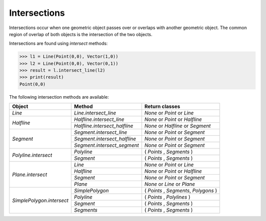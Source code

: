 
Intersections
=============

Intersections occur when one geometric object passes over or overlaps with another geometric object. 
The common region of overlap of both objects is the intersection of the two objects.

Intersections are found using *intersect* methods:

.. code-block:: python

   >>> l1 = Line(Point(0,0), Vector(1,0))
   >>> l2 = Line(Point(0,0), Vector(0,1))
   >>> result = l.intersect_line(l2)
   >>> print(result)
   Point(0,0)

The following intersection methods are available:

+------------------------------------------------------+------------------------------------------------------------+---------------------------------------------------+
| Object                                               | Method                                                     | Return classes                                    |
+======================================================+============================================================+===================================================+
| `Line`                                               | `Line.intersect_line`                                      | `None` or `Point` or `Line`                       | 
+------------------------------------------------------+------------------------------------------------------------+---------------------------------------------------+
| `Halfline`                                           | `Halfline.intersect_line`                                  | `None` or `Point` or `Halfline`                   |
|                                                      +------------------------------------------------------------+---------------------------------------------------+
|                                                      | `Halfline.intersect_halfline`                              | `None` or `Halfline` or `Segment`                 |
+------------------------------------------------------+------------------------------------------------------------+---------------------------------------------------+
| `Segment`                                            | `Segment.intersect_line`                                   | `None` or `Point` or `Segment`                    |
|                                                      +------------------------------------------------------------+---------------------------------------------------+
|                                                      | `Segment.intersect_halfline`                               | `None` or  `Point` or `Segment`                   |
|                                                      +------------------------------------------------------------+---------------------------------------------------+
|                                                      | `Segment.intersect_segment`                                | `None` or  `Point` or `Segment`                   |
+------------------------------------------------------+------------------------------------------------------------+---------------------------------------------------+
| `Polyline.intersect`                                 | `Polyline`                                                 | ( `Points` , `Segments` )                         |
|                                                      +------------------------------------------------------------+---------------------------------------------------+
|                                                      | `Segment`                                                  | ( `Points` , `Segments` )                         |  
+------------------------------------------------------+------------------------------------------------------------+---------------------------------------------------+
| `Plane.intersect`                                    | `Line`                                                     | `None` or `Point` or `Line`                       |
|                                                      +------------------------------------------------------------+---------------------------------------------------+
|                                                      | `Halfline`                                                 | `None` or `Point` or `Halfline`                   |
|                                                      +------------------------------------------------------------+---------------------------------------------------+
|                                                      | `Segment`                                                  | `None` or `Point` or `Segment`                    |
|                                                      +------------------------------------------------------------+---------------------------------------------------+
|                                                      | `Plane`                                                    | `None` or `Line` or `Plane`                       |
+------------------------------------------------------+------------------------------------------------------------+---------------------------------------------------+
| `SimplePolygon.intersect`                            | `SimplePolygon`                                            | ( `Points` , `Segments`, `Polygons` )             |
|                                                      +------------------------------------------------------------+---------------------------------------------------+
|                                                      | `Polyline`                                                 | ( `Points` , `Polylines` )                        |
|                                                      +------------------------------------------------------------+---------------------------------------------------+
|                                                      | `Segment`                                                  | ( `Points` , `Segments` )                         |
|                                                      +------------------------------------------------------------+---------------------------------------------------+
|                                                      | `Segments`                                                 | ( `Points` , `Segments` )                         |
+------------------------------------------------------+------------------------------------------------------------+---------------------------------------------------+

